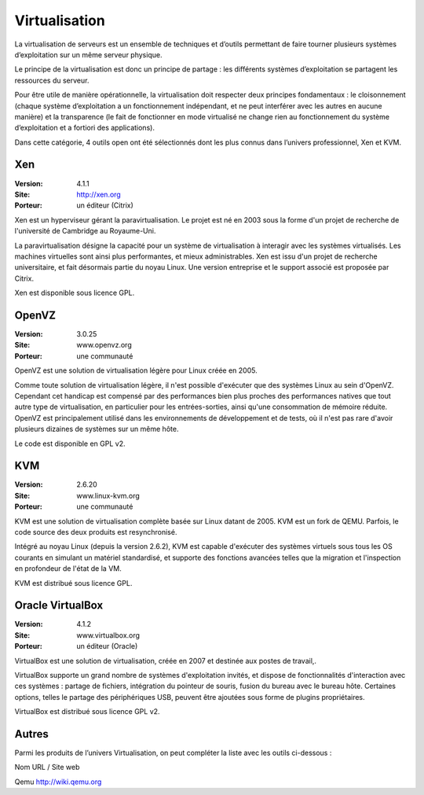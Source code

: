 Virtualisation
==============

La virtualisation de serveurs est un ensemble de techniques et d’outils permettant de faire tourner plusieurs systèmes d’exploitation sur un même serveur physique.

Le principe de la virtualisation est donc un principe de partage : les différents systèmes d’exploitation se partagent les ressources du serveur.

Pour être utile de manière opérationnelle, la virtualisation doit respecter deux principes fondamentaux : le cloisonnement (chaque système d’exploitation a un fonctionnement indépendant, et ne peut interférer avec les autres en aucune manière) et la transparence (le fait de fonctionner en mode virtualisé ne change rien au fonctionnement du système d’exploitation et a fortiori des applications).

Dans cette catégorie, 4 outils open ont été sélectionnés dont les plus connus dans l’univers professionnel, Xen et KVM.




Xen
---

:Version: 4.1.1
:Site: http://xen.org
:Porteur: un éditeur (Citrix)

Xen est un hyperviseur gérant la paravirtualisation. Le projet est né en 2003 sous la forme d'un projet de recherche de l'université de Cambridge au Royaume-Uni.

La paravirtualisation désigne la capacité pour un système de virtualisation à interagir avec les systèmes virtualisés. Les machines virtuelles sont ainsi plus performantes, et mieux administrables. Xen est issu d'un projet de recherche universitaire, et fait désormais partie du noyau Linux. Une version entreprise et le support associé est proposée par Citrix.

Xen est disponible sous licence GPL.




OpenVZ
------

:Version: 3.0.25
:Site: www.openvz.org
:Porteur: une communauté

OpenVZ est une solution de virtualisation légère pour Linux créée en 2005.

Comme toute solution de virtualisation légère, il n'est possible d'exécuter que des systèmes Linux au sein d'OpenVZ. Cependant cet handicap est compensé par des performances bien plus proches des performances natives que tout autre type de virtualisation, en particulier pour les entrées-sorties, ainsi qu'une consommation de mémoire réduite. OpenVZ est principalement utilisé dans les environnements de développement et de tests, où il n'est pas rare d'avoir plusieurs dizaines de systèmes sur un même hôte.

Le code est disponible en GPL v2.




KVM
---

:Version: 2.6.20
:Site: www.linux-kvm.org
:Porteur: une communauté

KVM est une solution de virtualisation complète basée sur Linux datant de 2005. KVM est un fork de QEMU. Parfois, le code source des deux produits est resynchronisé.

Intégré au noyau Linux (depuis la version 2.6.2), KVM est capable d'exécuter des systèmes virtuels sous tous les OS courants en simulant un matériel standardisé, et supporte des fonctions avancées telles que la migration et l'inspection en profondeur de l'état de la VM.

KVM est distribué sous licence GPL.




Oracle VirtualBox
-----------------

:Version: 4.1.2
:Site: www.virtualbox.org
:Porteur: un éditeur (Oracle)

VirtualBox est une solution de virtualisation, créée en 2007 et destinée aux postes de travail,.

VirtualBox supporte un grand nombre de systèmes d'exploitation invités, et dispose de fonctionnalités d'interaction avec ces systèmes : partage de fichiers, intégration du pointeur de souris, fusion du bureau avec le bureau hôte. Certaines options, telles le partage des périphériques USB, peuvent être ajoutées sous forme de plugins propriétaires.

VirtualBox est distribué sous licence GPL v2.




Autres
------

Parmi les produits de l’univers Virtualisation, on peut compléter la liste avec les outils ci-dessous :



Nom	URL / Site web

Qemu	http://wiki.qemu.org

